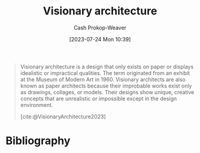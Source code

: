 :PROPERTIES:
:ID:       0b177377-113b-43c9-83aa-319703d38fb8
:LAST_MODIFIED: [2024-01-08 Mon 08:29]
:ROAM_REFS: [cite:@VisionaryArchitecture2023]
:END:
#+title: Visionary architecture
#+hugo_custom_front_matter: :slug "0b177377-113b-43c9-83aa-319703d38fb8"
#+author: Cash Prokop-Weaver
#+date: [2023-07-24 Mon 10:39]
#+filetags: :concept:

#+begin_quote
Visionary architecture is a design that only exists on paper or displays idealistic or impractical qualities. The term originated from an exhibit at the Museum of Modern Art in 1960. Visionary architects are also known as paper architects because their improbable works exist only as drawings, collages, or models. Their designs show unique, creative concepts that are unrealistic or impossible except in the design environment.

[cite:@VisionaryArchitecture2023]
#+end_quote

* Flashcards :noexport:
** Definition :fc:
:PROPERTIES:
:CREATED: [2023-07-24 Mon 10:40]
:FC_CREATED: 2023-07-24T17:41:06Z
:FC_TYPE:  double
:ID:       13baa1f5-efca-4d1f-96eb-24c733eaf4d7
:END:
:REVIEW_DATA:
| position | ease | box | interval | due                  |
|----------+------+-----+----------+----------------------|
| front    | 2.35 |   7 |   165.82 | 2024-05-28T10:50:53Z |
| back     | 1.90 |   5 |    19.56 | 2024-01-28T05:58:02Z |
:END:

[[id:0b177377-113b-43c9-83aa-319703d38fb8][Visionary architecture]]

*** Back

Designs which only exist on paper, or those which display idealistic or impractical qualities.
*** Source
[cite:@VisionaryArchitecture2023]
* Bibliography
#+print_bibliography:
